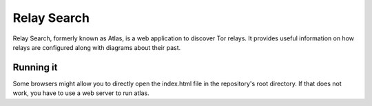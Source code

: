 Relay Search
============

Relay Search, formerly known as Atlas, is a web application to discover Tor
relays. It provides useful information on how relays are configured along with
diagrams about their past.


Running it
----------

Some browsers might allow you to directly open the index.html file in the
repository's root directory. If that does not work, you have to use a web
server to run atlas.

